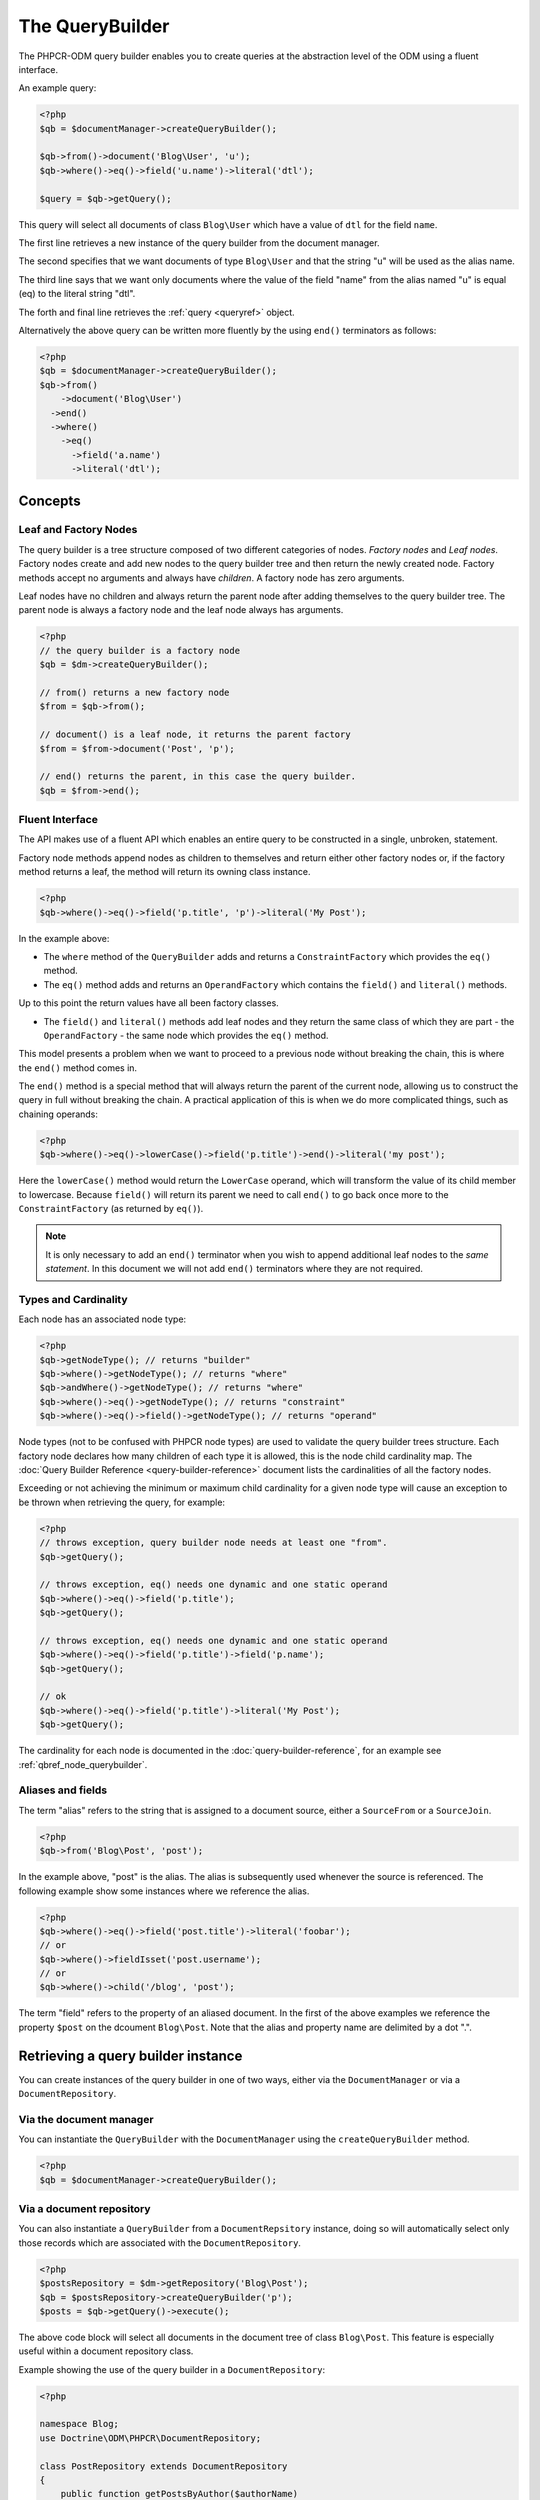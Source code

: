 .. _qbref:

The QueryBuilder
================

The PHPCR-ODM query builder enables you to create queries at the abstraction
level of the ODM using a fluent interface.

An example query:

.. code-block:: php

    <?php
    $qb = $documentManager->createQueryBuilder();

    $qb->from()->document('Blog\User', 'u');
    $qb->where()->eq()->field('u.name')->literal('dtl');

    $query = $qb->getQuery();

This query will select all documents of class ``Blog\User`` which
have a value of ``dtl`` for the field ``name``.

The first line retrieves a new instance of the query builder from the document
manager.

The second specifies that we want documents of type ``Blog\User`` and that
the string "u" will be used as the alias name.

The third line says that we want only documents where the value of the
field "name" from the alias named "u" is equal (eq) to the
literal string "dtl".

The forth and final line retrieves the :ref:`query <queryref>` object.

Alternatively the above query can be written more fluently by the using
``end()`` terminators as follows:

.. code-block:: php

    <?php
    $qb = $documentManager->createQueryBuilder();
    $qb->from()
        ->document('Blog\User')
      ->end()
      ->where()
        ->eq()
          ->field('a.name')
          ->literal('dtl');

Concepts
--------

Leaf and Factory Nodes
~~~~~~~~~~~~~~~~~~~~~~

The query builder is a tree structure composed of two different categories of
nodes. *Factory nodes* and *Leaf nodes*. Factory nodes create and
add new nodes to the query builder tree and then return the newly created node. Factory methods
accept no arguments and always have *children*. A factory node has zero
arguments.

Leaf nodes have no children and always return the parent node after adding
themselves to the query builder tree. The parent node is always a factory
node and the leaf node always has arguments.

.. code-block:: php

    <?php
    // the query builder is a factory node
    $qb = $dm->createQueryBuilder();

    // from() returns a new factory node
    $from = $qb->from();

    // document() is a leaf node, it returns the parent factory
    $from = $from->document('Post', 'p');

    // end() returns the parent, in this case the query builder.
    $qb = $from->end();

Fluent Interface
~~~~~~~~~~~~~~~~

The API makes use of a fluent API which enables an entire query to be
constructed in a single, unbroken, statement.

Factory node methods append nodes as children to themselves and return either
other factory nodes or, if the factory method returns a leaf, the method will
return its owning class instance.

.. code-block:: php

    <?php
    $qb->where()->eq()->field('p.title', 'p')->literal('My Post');

In the example above:

* The ``where`` method of the ``QueryBuilder`` adds and returns a
  ``ConstraintFactory`` which provides the ``eq()`` method.

* The ``eq()`` method adds and returns an ``OperandFactory`` which contains the
  ``field()`` and ``literal()`` methods.

Up to this point the return values have all been factory classes.

* The ``field()`` and ``literal()`` methods add leaf nodes and they return the
  same class of which they are part - the ``OperandFactory`` - the same node
  which provides the ``eq()`` method.

This model presents a problem when we want to proceed to a previous node
without breaking the chain, this is where the ``end()`` method comes in.

The ``end()`` method is a special method that will always return the parent of the
current node, allowing us to construct the query in full without breaking the
chain. A practical application of this is when we do more complicated things,
such as chaining operands:

.. code-block:: php

    <?php
    $qb->where()->eq()->lowerCase()->field('p.title')->end()->literal('my post');

Here the ``lowerCase()`` method would return the ``LowerCase`` operand, which will
transform the value of its child member to lowercase. Because ``field()`` will
return its parent we need to call ``end()`` to go back once more to the
``ConstraintFactory`` (as returned by ``eq()``).

.. note::

    It is only necessary to add an ``end()`` terminator when you wish to
    append additional leaf nodes to the *same statement*. In this document we
    will not add ``end()`` terminators where they are not required.

Types and Cardinality
~~~~~~~~~~~~~~~~~~~~~

Each node has an associated node type:

.. code-block:: php

    <?php
    $qb->getNodeType(); // returns "builder"
    $qb->where()->getNodeType(); // returns "where"
    $qb->andWhere()->getNodeType(); // returns "where"
    $qb->where()->eq()->getNodeType(); // returns "constraint"
    $qb->where()->eq()->field()->getNodeType(); // returns "operand"

Node types (not to be confused with PHPCR node types) are used to validate the
query builder trees structure. Each factory node declares how many children of
each type it is allowed, this is the node child cardinality map. The
:doc:`Query Builder Reference <query-builder-reference>` document lists the cardinalities of all the
factory nodes.

Exceeding or not achieving the minimum or maximum child cardinality for a
given node type will cause an exception to be thrown when retrieving the
query, for example:

.. code-block:: php

    <?php
    // throws exception, query builder node needs at least one "from".
    $qb->getQuery();

    // throws exception, eq() needs one dynamic and one static operand
    $qb->where()->eq()->field('p.title');
    $qb->getQuery();

    // throws exception, eq() needs one dynamic and one static operand
    $qb->where()->eq()->field('p.title')->field('p.name');
    $qb->getQuery();

    // ok
    $qb->where()->eq()->field('p.title')->literal('My Post');
    $qb->getQuery();

The cardinality for each node is documented in the
:doc:`query-builder-reference`, for an example see
:ref:`qbref_node_querybuilder`.

Aliases and fields
~~~~~~~~~~~~~~~~~~

The term "alias" refers to the string that is assigned to a document source,
either a ``SourceFrom`` or a ``SourceJoin``.

.. code-block:: php

    <?php
    $qb->from('Blog\Post', 'post');

In the example above, "post" is the alias. The alias is subsequently used
whenever the source is referenced. The following example show some instances
where we reference the alias.

.. code-block:: php

    <?php
    $qb->where()->eq()->field('post.title')->literal('foobar');
    // or
    $qb->where()->fieldIsset('post.username');
    // or
    $qb->where()->child('/blog', 'post');

The term "field" refers to the property of an aliased document. In the first
of the above examples we reference the property ``$post`` on the dcoument
``Blog\Post``. Note that the alias and property name are delimited by a dot
".".

Retrieving a query builder instance
-----------------------------------

You can create instances of the query builder in one of two ways, either via
the ``DocumentManager`` or via a ``DocumentRepository``.

Via the document manager
~~~~~~~~~~~~~~~~~~~~~~~~

You can instantiate the ``QueryBuilder`` with the ``DocumentManager`` using the
``createQueryBuilder`` method.

.. code-block:: php

    <?php
    $qb = $documentManager->createQueryBuilder();

Via a document repository
~~~~~~~~~~~~~~~~~~~~~~~~~

You can also instantiate a ``QueryBuilder`` from a ``DocumentRepsitory``
instance, doing so will automatically select only those records which are
associated with the ``DocumentRepository``.

.. code-block:: php

   <?php
   $postsRepository = $dm->getRepository('Blog\Post');
   $qb = $postsRepository->createQueryBuilder('p');
   $posts = $qb->getQuery()->execute();

The above code block will select all documents in the document tree of class
``Blog\Post``. This feature is especially useful within a document repository
class.

Example showing the use of the query builder in a ``DocumentRepository``:

.. code-block:: php

   <?php

   namespace Blog;
   use Doctrine\ODM\PHPCR\DocumentRepository;

   class PostRepository extends DocumentRepository
   {
       public function getPostsByAuthor($authorName)
       {
           $qb = $this->createQueryBuilder('p');
           $qb->where()->eq()->field('p.author')->literal('dtl');

           return $qb->getQuery()->execute();
       }
   }

Note that we specify the string "a" as an argument to
``createQueryBuilder`` - this is the alias name (analagous to "alias" in
Doctrine ORM terms), more on these later.

Working with the QueryBuilder
-----------------------------

.. _qbref_from:

Specifying the document source - from
~~~~~~~~~~~~~~~~~~~~~~~~~~~~~~~~~~~~~

The ODM query builder requires you to specify a source from which records
should be selected. This source can either be a specified document or a
"join". Joins join two sources using a given "join condition".

.. note::

    A raw PHPCR query will allow you to select from ALL records and to hydrate
    a result set of mixed document classes, the PHPCR-ODM query builder
    requires however that you specify a single document source - this is because the
    PHPCR query builder is not bound to the field mappings of the ODM.

From Single Source
""""""""""""""""""

.. code-block:: php

    <?php

    // select documents of class Foo\Bar.
    $qb->from()->document('Blog\Post', 'p');

The above example will setup the query builder to select documents only of class
``Blog\Post`` using the *alias name* "p". The alias name is the alias used
in subsequent references to this document source or properties within this
document.

From Joined Source
""""""""""""""""""

Joins allow you to take other documents into account when selecting records.

When selecting from multiple sources it is mandatory to specify a *primary
alias* as an argument to the ``from`` factory node.

The following will retrieve a collection of ``Blog\Post`` documents for active users:

.. code-block:: php

    <?php

    // select documents from a join
    $qb->from('p')->joinInner()
        ->left()->document('Blog\Post', 'p')->end()
        ->right()->document('Blog\User', 'u')->end()
        ->condition()->equi('p.username', 'u.username');

    $qb->where()
        ->eq()->field('u.status')->literal('active');

    $posts = $qb->getQuery()->execute();

Using the document source ``p`` as the primary document source we select from
a ``joinInner`` source, with ``Blog\Post`` documents on the left (alias ``p``)
and ``Blog\User`` documents on the right (alias ``u``) we join the left and
right sources using an ``equi`` (equality) join on the ``username`` columns.

We then specify that only blog posts which have associated users with the
status "active" are selected.

Joining with an Association
"""""""""""""""""""""""""""

The following is another example which joins on an *association*.  The
``CmsUser`` class is associated with a single address:

.. code-block:: php

    <?php

    $qb->fromDocument('Doctrine\Tests\Models\CMS\CmsUser', 'u');
        ->addJoinInner()
        ->right()->document('Doctrine\Tests\Models\CMS\CmsAddress', 'a')->end()
        ->condition()->equi('u.address', 'a.uuid');
        ->where()->eq()->field('a.city')->literal('Lyon');
    $users = $qb->getQuery()->execute();

This query selects all ``CmsUser`` documents which have an associated address
where the ``city`` field has a value of ``Lyon``.

For detailed information see :ref:`the query builder reference <qbref_method_querybuilder_from>`.

.. _qbref_select:

Selecting specific properties - select
~~~~~~~~~~~~~~~~~~~~~~~~~~~~~~~~~~~~~~

You can specify fields to populate with values using the ``select`` factory
node, this is currently only useful when :ref:`hydrating to PHPCR nodes
<queryref_hydration>`. The default (object) hydration will *always* hydrate
all fields regardless of what you specify.

.. code-block:: php

   <?php
   $qb->from('Demo\User', 'u');
   $qb->select()
     ->field('u.firstname')
     ->field('u.lastname');

   $query = $qb->getQuery();

   // field selection only used when hydrating to nodes
   $node = $query->getSingleResult(Query::HYDRATE_PHPCR);
   $node->getProperty('firstname');

.. _qbref_limiting:

Limiting the number of results
~~~~~~~~~~~~~~~~~~~~~~~~~~~~~~

You can specify a maximum number of results and the index of the first result
(the offset).

.. code-block:: php

   <?php
   // select a maximum of 10 records.
   $qb->from()->document('User')
      ->setMaxResults(10);

   // select a maximum of 10 records from the position of the 20th record.
   $qb->from()->document('User')
      ->setMaxResults(10)
      ->setFirstResult(20);

.. _qbref_where:

Specifying selection criteria
~~~~~~~~~~~~~~~~~~~~~~~~~~~~~

You can specify selection criteria using the ``where`` factory node.

.. code-block:: php

   <?php

   // setup our document source with alias "u"
   $qb->from('Blog\User', 'u');

   // where name is "daniel"
   $qb->where()
     ->eq()->field('u.name')->literal('daniel');

   // where username is "dtl" AND name is "daniel"
   $qb->where()->eq()->field('u.username')->literal('dtl');
   $qb->andWhere()->eq()->field('u.name')->literal('daniel');

   // which is equivalent to
   $qb->where()->andX()
     ->eq()->field('u.username')->literal('dtl')->end()
     ->eq()->field('u.name')->literal('daniel');

   // where username is "dtl" OR name is "daniel"
   $qb->where()->eq()->field('u.username')->literal('dtl');
   $qb->orWhere()->eq()->field('u.name')->literal('daniel');

   // which is equivalent to
   $qb->where()->orX()
     ->eq()->field('u.username')->literal('dtl')->end()
     ->eq()->field('u.name')->literal('daniel');

   // where the lowercase value of node name is equal to dtl
   $qb->where()
       ->eq()
           ->lowercase()->localName('a')->end()
           ->literal('dtl');

   // where the lowercase value of node name is NOT equal to dtl
   $qb->where()
       ->eq()
           ->lowercase()->localName('a')->end()
           ->literal('dtl');

.. note::

    If your code builds a query from distributed places, it is perfectly legal
    to only use ``andWhere`` / ``orWhere`` without a first ``where``.

.. _qbref_ordering:

Ordering results
~~~~~~~~~~~~~~~~

You can specify the property or properties by which to order the queries
results with the ``orderBy`` factory node. You can specify additional
orderings with ``addOrderBy``.

Add a single ordering:

.. code-block:: php

   <?php

   $qb->orderBy()
     ->asc()->field('u.username'); // username asc

Descending:

.. code-block:: php

   <?php

   $qb->orderBy()
     ->desc()->field('u.username');

Add three orderings - equivilent to the SQL ``ORDER BY username ASC, name ASC, website DESC``:

.. code-block:: php

   <?php

   $qb->orderBy()
     ->asc()->field('u.username')->end()
     ->asc()->field('u.name')->end()
     ->desc()->field('u.website');

Adding multiple orderings using ``addOrderBy``:

.. code-block:: php

   <?php

   $qb->orderBy()->asc()->field('u.username');
   $qb->addOrderBy()->asc()->field('u.name');

.. _qb-translation:

Querying translated documents
~~~~~~~~~~~~~~~~~~~~~~~~~~~~~

If your documents contain :doc:`translated fields <multilang>`, the
query builder automatically handles them both for ``where`` and ``orderBy``.
It will use the "current" locale according to the LocaleChooser. If you want
to query in a different locale, you can also specify the locale explicitly::

    $qb = $dm->createQueryBuilder();
    $qb
        ->setLocale('fr')
        ->from()
            ->document('Demo\Document', 'd')
        ->end()
        ->where()->fieldIsset('d.title')->end()
        ->orderBy()
            ->asc()->field('d.title')->end()
        ->end();

.. warning::

    For now, this only works for the ``attribute`` translation strategy
    but not yet for the ``child`` strategy. There is a
    `github issue <https://github.com/doctrine/phpcr-odm/issues/402>`_
    to track this.

Additional notes
----------------

Querying multivalue fields
~~~~~~~~~~~~~~~~~~~~~~~~~~

Multivalue fields can be queried using either `eq()` or `like()` in the same
way as you would for a single value field:

.. code-block:: php

   <?php
   // Find all posts which have a tag "general"
   $qb->where()->eq()->field('p.tags')->literal('general');

   // Find all posts which have a tag containing the string "foo"
   $qb->where()->like()->field('p.tags')->literal('%foo%');

Using the Query Builder in Tests
~~~~~~~~~~~~~~~~~~~~~~~~~~~~~~~~

Mocking the query builder in a unit test is not easy - it requires that you
mock the node classes and setup the methods to return the correct node classes
at the correct time. In short, we recommend that you use the real query
builder class and a special companion class, the ``QueryBuilderTester``.

The ``QueryBuilderTester`` provides a couple of methods:

* **getNode**: Retrieve a node from the query builder by its "node type" path.
* **dumpNodePaths**: Dump all the "node type" paths in the query builder
  instance.

.. code-block:: php

    <?php
    use Doctrine\ODM\PHPCR\Query\Builder\QueryBuilder;
    use Doctrine\ODM\PHPCR\Tools\Test\QueryBuilderTester;

    $test = // pretend we have a PHPUnit_Framework_TestCase
    $qb = new QueryBuilder;
    $qb->where()->eq()->field('p.title')->literal('Foobar');

    $qbTester = new QueryBuilderTester($qb);

    // ->getNode - retrieve node by its nodetype path.
    $literalNode = $qbTester->getNode('where.constraint.operand_statuc');
    $fieldNode = $qbTester->getNode('where.constraint.operand_dynamic');

    $test->assertEquals('Foobar', $literalNode->getValue());
    $test->assertEquals('p', $fieldNode->getSelectorName());
    $test->assertEquals('title', $fieldNode->getPropertyName());

    $qb->where()->andX()
        ->eq()->field('p.title')->literal('Foobar')->end()
        ->fieldIsset('p.username');

    // first constraint is the "andX", the second constraint node of "andX" is "fieldIsset"
    $fieldIsset = $qbTester->getNode('where.constraint.constraint[1]');

    // ->dumpNodePaths - dump all the node paths of the query builder
    $res = $qbTester->dumpNodePaths();
